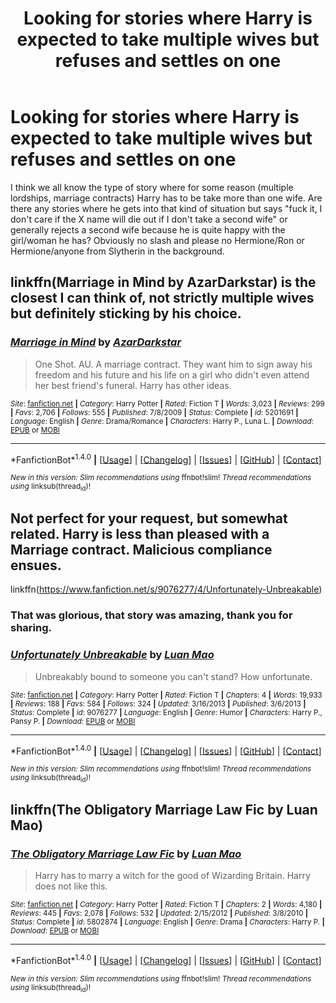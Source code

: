 #+TITLE: Looking for stories where Harry is expected to take multiple wives but refuses and settles on one

* Looking for stories where Harry is expected to take multiple wives but refuses and settles on one
:PROPERTIES:
:Author: Hellstrike
:Score: 21
:DateUnix: 1519904011.0
:DateShort: 2018-Mar-01
:FlairText: Request
:END:
I think we all know the type of story where for some reason (multiple lordships, marriage contracts) Harry has to be take more than one wife. Are there any stories where he gets into that kind of situation but says "fuck it, I don't care if the X name will die out if I don't take a second wife" or generally rejects a second wife because he is quite happy with the girl/woman he has? Obviously no slash and please no Hermione/Ron or Hermione/anyone from Slytherin in the background.


** linkffn(Marriage in Mind by AzarDarkstar) is the closest I can think of, not strictly multiple wives but definitely sticking by his choice.
:PROPERTIES:
:Author: InvisibleMusic
:Score: 8
:DateUnix: 1519912883.0
:DateShort: 2018-Mar-01
:END:

*** [[http://www.fanfiction.net/s/5201691/1/][*/Marriage in Mind/*]] by [[https://www.fanfiction.net/u/654059/AzarDarkstar][/AzarDarkstar/]]

#+begin_quote
  One Shot. AU. A marriage contract. They want him to sign away his freedom and his future and his life on a girl who didn't even attend her best friend's funeral. Harry has other ideas.
#+end_quote

^{/Site/: [[http://www.fanfiction.net/][fanfiction.net]] *|* /Category/: Harry Potter *|* /Rated/: Fiction T *|* /Words/: 3,023 *|* /Reviews/: 299 *|* /Favs/: 2,706 *|* /Follows/: 555 *|* /Published/: 7/8/2009 *|* /Status/: Complete *|* /id/: 5201691 *|* /Language/: English *|* /Genre/: Drama/Romance *|* /Characters/: Harry P., Luna L. *|* /Download/: [[http://www.ff2ebook.com/old/ffn-bot/index.php?id=5201691&source=ff&filetype=epub][EPUB]] or [[http://www.ff2ebook.com/old/ffn-bot/index.php?id=5201691&source=ff&filetype=mobi][MOBI]]}

--------------

*FanfictionBot*^{1.4.0} *|* [[[https://github.com/tusing/reddit-ffn-bot/wiki/Usage][Usage]]] | [[[https://github.com/tusing/reddit-ffn-bot/wiki/Changelog][Changelog]]] | [[[https://github.com/tusing/reddit-ffn-bot/issues/][Issues]]] | [[[https://github.com/tusing/reddit-ffn-bot/][GitHub]]] | [[[https://www.reddit.com/message/compose?to=tusing][Contact]]]

^{/New in this version: Slim recommendations using/ ffnbot!slim! /Thread recommendations using/ linksub(thread_id)!}
:PROPERTIES:
:Author: FanfictionBot
:Score: 2
:DateUnix: 1519912912.0
:DateShort: 2018-Mar-01
:END:


** Not perfect for your request, but somewhat related. Harry is less than pleased with a Marriage contract. Malicious compliance ensues.

linkffn([[https://www.fanfiction.net/s/9076277/4/Unfortunately-Unbreakable]])
:PROPERTIES:
:Author: Deathcrow
:Score: 3
:DateUnix: 1519920201.0
:DateShort: 2018-Mar-01
:END:

*** That was glorious, that story was amazing, thank you for sharing.
:PROPERTIES:
:Author: Socio_Pathic
:Score: 2
:DateUnix: 1519989942.0
:DateShort: 2018-Mar-02
:END:


*** [[http://www.fanfiction.net/s/9076277/1/][*/Unfortunately Unbreakable/*]] by [[https://www.fanfiction.net/u/583529/Luan-Mao][/Luan Mao/]]

#+begin_quote
  Unbreakably bound to someone you can't stand? How unfortunate.
#+end_quote

^{/Site/: [[http://www.fanfiction.net/][fanfiction.net]] *|* /Category/: Harry Potter *|* /Rated/: Fiction T *|* /Chapters/: 4 *|* /Words/: 19,933 *|* /Reviews/: 188 *|* /Favs/: 584 *|* /Follows/: 324 *|* /Updated/: 3/16/2013 *|* /Published/: 3/6/2013 *|* /Status/: Complete *|* /id/: 9076277 *|* /Language/: English *|* /Genre/: Humor *|* /Characters/: Harry P., Pansy P. *|* /Download/: [[http://www.ff2ebook.com/old/ffn-bot/index.php?id=9076277&source=ff&filetype=epub][EPUB]] or [[http://www.ff2ebook.com/old/ffn-bot/index.php?id=9076277&source=ff&filetype=mobi][MOBI]]}

--------------

*FanfictionBot*^{1.4.0} *|* [[[https://github.com/tusing/reddit-ffn-bot/wiki/Usage][Usage]]] | [[[https://github.com/tusing/reddit-ffn-bot/wiki/Changelog][Changelog]]] | [[[https://github.com/tusing/reddit-ffn-bot/issues/][Issues]]] | [[[https://github.com/tusing/reddit-ffn-bot/][GitHub]]] | [[[https://www.reddit.com/message/compose?to=tusing][Contact]]]

^{/New in this version: Slim recommendations using/ ffnbot!slim! /Thread recommendations using/ linksub(thread_id)!}
:PROPERTIES:
:Author: FanfictionBot
:Score: 1
:DateUnix: 1519920221.0
:DateShort: 2018-Mar-01
:END:


** linkffn(The Obligatory Marriage Law Fic by Luan Mao)
:PROPERTIES:
:Author: Ch1pp
:Score: 1
:DateUnix: 1519936119.0
:DateShort: 2018-Mar-01
:END:

*** [[http://www.fanfiction.net/s/5802874/1/][*/The Obligatory Marriage Law Fic/*]] by [[https://www.fanfiction.net/u/583529/Luan-Mao][/Luan Mao/]]

#+begin_quote
  Harry has to marry a witch for the good of Wizarding Britain. Harry does not like this.
#+end_quote

^{/Site/: [[http://www.fanfiction.net/][fanfiction.net]] *|* /Category/: Harry Potter *|* /Rated/: Fiction T *|* /Chapters/: 2 *|* /Words/: 4,180 *|* /Reviews/: 445 *|* /Favs/: 2,078 *|* /Follows/: 532 *|* /Updated/: 2/15/2012 *|* /Published/: 3/8/2010 *|* /Status/: Complete *|* /id/: 5802874 *|* /Language/: English *|* /Genre/: Drama *|* /Characters/: Harry P. *|* /Download/: [[http://www.ff2ebook.com/old/ffn-bot/index.php?id=5802874&source=ff&filetype=epub][EPUB]] or [[http://www.ff2ebook.com/old/ffn-bot/index.php?id=5802874&source=ff&filetype=mobi][MOBI]]}

--------------

*FanfictionBot*^{1.4.0} *|* [[[https://github.com/tusing/reddit-ffn-bot/wiki/Usage][Usage]]] | [[[https://github.com/tusing/reddit-ffn-bot/wiki/Changelog][Changelog]]] | [[[https://github.com/tusing/reddit-ffn-bot/issues/][Issues]]] | [[[https://github.com/tusing/reddit-ffn-bot/][GitHub]]] | [[[https://www.reddit.com/message/compose?to=tusing][Contact]]]

^{/New in this version: Slim recommendations using/ ffnbot!slim! /Thread recommendations using/ linksub(thread_id)!}
:PROPERTIES:
:Author: FanfictionBot
:Score: 1
:DateUnix: 1519936180.0
:DateShort: 2018-Mar-01
:END:
